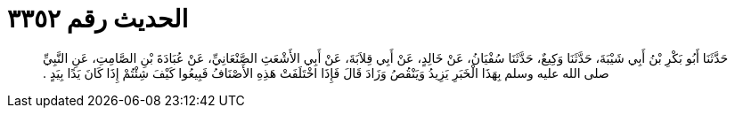 
= الحديث رقم ٣٣٥٢

[quote.hadith]
حَدَّثَنَا أَبُو بَكْرِ بْنُ أَبِي شَيْبَةَ، حَدَّثَنَا وَكِيعٌ، حَدَّثَنَا سُفْيَانُ، عَنْ خَالِدٍ، عَنْ أَبِي قِلاَبَةَ، عَنْ أَبِي الأَشْعَثِ الصَّنْعَانِيِّ، عَنْ عُبَادَةَ بْنِ الصَّامِتِ، عَنِ النَّبِيِّ صلى الله عليه وسلم بِهَذَا الْخَبَرِ يَزِيدُ وَيَنْقُصُ وَزَادَ قَالَ فَإِذَا اخْتَلَفَتْ هَذِهِ الأَصْنَافُ فَبِيعُوا كَيْفَ شِئْتُمْ إِذَا كَانَ يَدًا بِيَدٍ ‏.‏